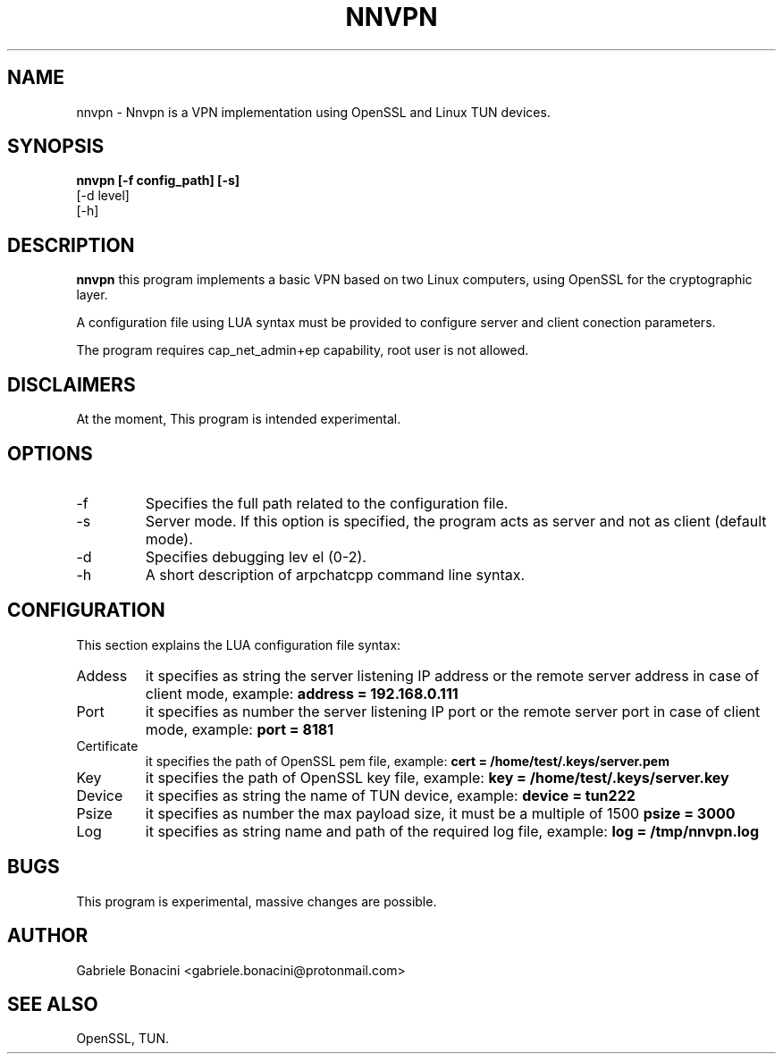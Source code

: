.TH NNVPN 1 "OCTOBER 2023" Linux "User Manuals"                                  
.SH NAME                                                                     
nnvpn \- Nnvpn is a VPN implementation using OpenSSL and Linux TUN devices.
.SH SYNOPSIS                                                                 
.B  nnvpn [-f config_path] [-s]
   [-d level]
   [-h] 
.SH DESCRIPTION                                                              
.B nnvpn 
this program implements a basic VPN based on two Linux computers, using OpenSSL for the cryptographic layer. 

A configuration file using LUA syntax must be provided to configure server and client conection parameters.

The program requires  cap_net_admin+ep capability, root user is not allowed.

.SH DISCLAIMERS
At the moment, This program is intended experimental.

.SH OPTIONS                                                       
.IP -f configuration_path
Specifies the full path related to the configuration file.
.IP -s
Server mode. If this option is specified, the program acts as server and not as client (default mode).
.IP -d level
Specifies debugging lev el (0-2).
.IP -h
A short description of arpchatcpp command line syntax.
.SH CONFIGURATION
This section explains the LUA configuration file syntax:
.IP Addess section
it specifies as string the server listening IP address or the remote server address in case of client mode, example:
.B  address = "192.168.0.111"
.IP Port section
it specifies as number the server listening IP port or the remote server port in case of client mode, example:
.B  port = 8181
.IP Certificate section
it specifies the path of OpenSSL pem file, example:
.B  cert = "/home/test/.keys/server.pem"
.IP Key section
it specifies the path of OpenSSL key file, example:
.B  key = "/home/test/.keys/server.key"
.IP Device section
it specifies as string the name of TUN device, example:
.B  device = "tun222"
.IP Psize section
it specifies as number the max payload size, it must be a multiple of 1500
.B  psize = 3000
.IP Log section
it specifies as string name and path of the required log file, example:
.B  log = "/tmp/nnvpn.log"
.SH BUGS                                                                     
This program is experimental, massive changes are possible.
.SH AUTHOR                                                                   
Gabriele Bonacini <gabriele.bonacini@protonmail.com>
.SH "SEE ALSO"                                                               
 OpenSSL, TUN.
